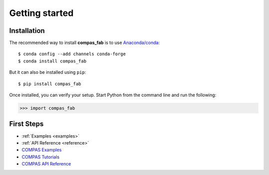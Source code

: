 ********************************************************************************
Getting started
********************************************************************************

Installation
============

The recommended way to install **compas_fab** is to use `Anaconda/conda <https://conda.io/docs/>`_:

::

    $ conda config --add channels conda-forge
    $ conda install compas_fab


But it can also be installed using ``pip``:

::

    $ pip install compas_fab


Once installed, you can verify your setup. Start Python from the command line and run the following:

.. code-block:: python

    >>> import compas_fab


First Steps
===========

* :ref:`Examples <examples>`
* :ref:`API Reference <reference>`
* `COMPAS Examples <https://compas-dev.github.io/main/examples.html>`_
* `COMPAS Tutorials <https://compas-dev.github.io/main/tutorial.html>`_
* `COMPAS API Reference <https://compas-dev.github.io/main/api.html>`_
